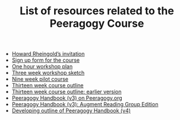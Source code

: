 #+TITLE: List of resources related to the Peeragogy Course

- [[https://groups.google.com/g/peeragogy/c/MuOajHokGho/m/lZlEqcZwAwAJ][Howard Rheingold’s invitation]]
- [[https://forms.gle/PEuPYVtjwPPybd1m6][Sign up form for the course]]
- [[https://docs.google.com/document/d/1jNI9hzXvS0PmfOnHnMogMEr50ElP4eAwwKtjzTVwVqc/edit][One hour workshop plan]]
- [[https://docs.google.com/document/d/19YlAWtzE3bysMdtYIrYoVEaf0LRj8YEYOfA-5G59bSU/edit][Three week workshop sketch]]
- [[https://hackmd.io/zEY9rv5QR3O9JFl4jVCYFw?view#New-content-Peeragogical-Innovations-9-week-pilot][Nine week pilot course]]
- [[https://docs.google.com/document/d/1YSMrQEhTpyrLuAgaJ_4OlCD1PsI4E1kK910Wk0P5RW8/edit][Thirteen week course outline]]
- [[https://docs.google.com/document/d/1h5O9SSEDeXYQSpiexZUDsiUVwqDgqE1lI4itp8qT6ko/edit#heading=h.5r5ujccq2ck4][Thirteen week course outline: earlier version]]
- [[https://peeragogy.org/][Peeragogy Handbook (v3) on Peeragogy.org]]
- [[https://docs.google.com/document/d/1yqA81IJsjZHSflMtMgoYE1yIA3GBrtSIztW9Obcd33I/edit#][Peeragogy Handbook (v3): Augment Reading Group Edition]]
- [[https://github.com/PeeragogyLabs/PeeragogyORG/blob/main/src/top.org#peeragogy][Developing outline of Peeragogy Handbook (v4)]]
